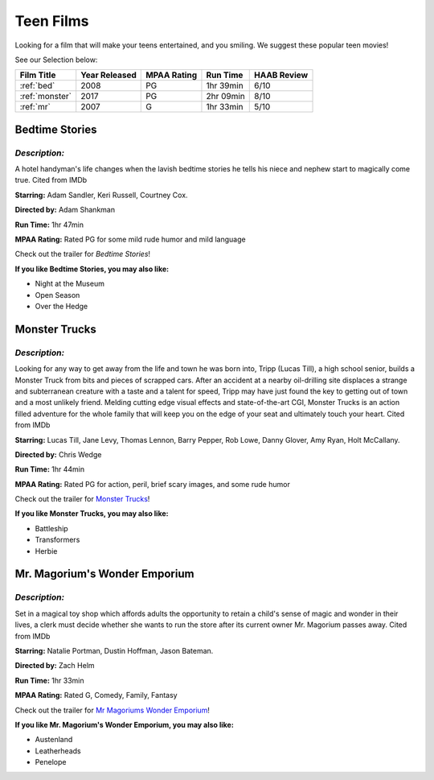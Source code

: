 Teen Films
==========

Looking for a film that will make your teens entertained, and you smiling.
We suggest these popular teen movies!

See our Selection below:

+-----------------------+------------+----------+-----------+---------+
| Film Title            | Year       | MPAA     | Run Time  | HAAB    |
|                       | Released   | Rating   |           | Review  |
+=======================+============+==========+===========+=========+
| :ref:`bed`            | 2008       | PG       | 1hr 39min | 6/10    |
+-----------------------+------------+----------+-----------+---------+
| :ref:`monster`        | 2017       | PG       | 2hr 09min | 8/10    |
+-----------------------+------------+----------+-----------+---------+
| :ref:`mr`             | 2007       | G        | 1hr 33min | 5/10    |
+-----------------------+------------+----------+-----------+---------+


.. _bed:

Bedtime Stories 
---------------

.. image:: /images/bedtime.jpg
    :width: 50%

*Description:*
~~~~~~~~~~~~~~

A hotel handyman's life changes when the lavish bedtime stories he tells 
his niece and nephew start to magically come true. Cited from IMDb

**Starring:** Adam Sandler, Keri Russell, Courtney Cox.

**Directed by:** Adam Shankman

**Run Time:** 1hr 47min

**MPAA Rating:** Rated PG for some mild rude humor and mild language


Check out the trailer for `Bedtime Stories`!

.. _Bedtime Stories: https://www.youtube.com/watch?v=ipNrVfFeQ8E

**If you like Bedtime Stories, you may also like:**

* Night at the Museum
* Open Season
* Over the Hedge


.. _monster:

Monster Trucks
--------------

.. image:: images/monster.jpg
    :width: 50%

*Description:*
~~~~~~~~~~~~~~

Looking for any way to get away from the life and town he was born into,
Tripp (Lucas Till), a high school senior, builds a Monster Truck from bits
and pieces of scrapped cars. After an accident at a nearby oil-drilling 
site displaces a strange and subterranean creature with a taste and a
talent for speed, Tripp may have just found the key to getting out of town
and a most unlikely friend. Melding cutting edge visual effects and
state-of-the-art CGI, Monster Trucks is an action filled adventure for 
the whole family that will keep you on the edge of your seat and 
ultimately touch your heart. Cited from IMDb

**Starring:** Lucas Till, Jane Levy, Thomas Lennon, Barry Pepper, Rob Lowe,
Danny Glover, Amy Ryan, Holt McCallany.

**Directed by:** Chris Wedge 

**Run Time:** 1hr 44min

**MPAA Rating:** Rated PG for action, peril, brief scary images, and some 
rude humor


Check out the trailer for `Monster Trucks`_!

.. _Monster Trucks: https://www.youtube.com/watch?v=wQGawWqJdfs

**If you like Monster Trucks, you may also like:**

* Battleship
* Transformers
* Herbie

.. _mr:

Mr. Magorium's Wonder Emporium
------------------------------

.. image:: images/mr.jpg
    :width: 50%

*Description:*
~~~~~~~~~~~~~~

Set in a magical toy shop which affords adults the opportunity to retain a
child's sense of magic and wonder in their lives, a clerk must decide 
whether she wants to run the store after its current owner Mr. Magorium
passes away. Cited from IMDb

**Starring:** Natalie Portman, Dustin Hoffman, Jason Bateman.

**Directed by:** Zach Helm

**Run Time:** 1hr 33min

**MPAA Rating:** Rated G, Comedy, Family, Fantasy


Check out the trailer for `Mr Magoriums Wonder Emporium`_!

.. _Mr Magoriums Wonder Emporium: https://www.youtube.com/watch?v=m4Mrga2aSL0

**If you like Mr. Magorium's Wonder Emporium, you may also like:**

* Austenland
* Leatherheads
* Penelope